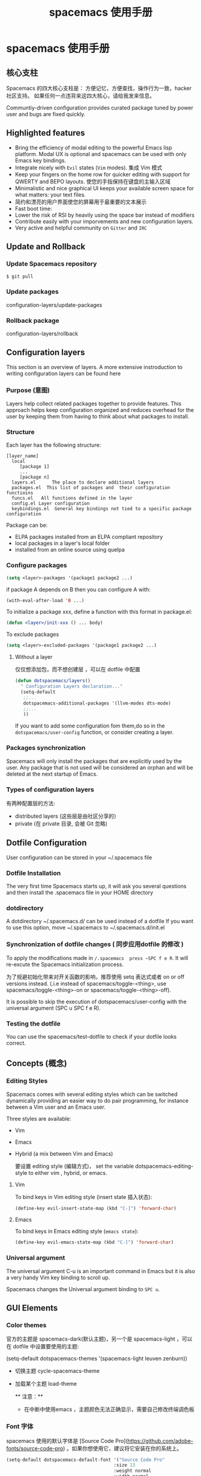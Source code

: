 #+title: spacemacs 使用手册


* spacemacs 使用手册
** 核心支柱
  Spacemacs 的四大核心支柱是：
  方便记忆，方便查找，操作行为一致，hacker社区支持。
  如果任何一点违背来这四大核心，请给我发来信息。

Communtiy-driven configuration provides curated package tuned by power user and bugs are fixed quickly.
  
** Highlighted features  
   - Bring the efficiency of modal editing to the powerful Emacs lisp platform.
     Modal UX is optional and spacemacs can be used with only Emacs key bindings.
   - Integrate nicely with ~Evil~ states (~Vim~ modes). 集成 Vim 模式
   - Keep your fingers on the home row for quicker editing with support for QWERTY and BEPO layouts. 使您的手指保持在键盘的主输入区域
   - Minimalistic and nice graphical UI keeps your available screen space for what matters: your text files.
   - 简约和漂亮的用户界面使您的屏幕用于最重要的文本展示
   - Fast boot time:
   - Lower the risk of RSI by heavily using the space bar instead of modifiers
   - Contribute easily with your imporvements and new configuration layers.
   - Very active and helpful community on ~Gitter~ and ~IRC~
   
** Update and Rollback
  
*** Update Spacemacs repository 
 #+begin_src sh
   $ git pull 
 #+end_src
   
*** Update packages

    configuration-layers/update-packages

*** Rollback package

    configuration-layers/rollback

** Configuration layers 
   This section is an overview of layers. A more extensive instroduction to writing configuration layers can be found here 

*** Purpose (意图)
    Layers help collect related packages together to provide features. This approach helps keep configuration organized and reduces overhead for the user by keeping them from having to think about what packages to install.

    
*** Structure
    Each layer has the following structure:

#+begin_example
[layer_name]
  local 
     [package 1]
     ...
     [package n]
  layers.el      The place to declare additional layers
  packages.el  This list of packages and  their configuration functioins
  funcs.el   All functions defined in the layer
  config.el Layer configuration 
  keybindings.el  General key bindings not tied to a specific package configuration
#+end_example

Package can be:
- ELPA packages installed from an ELPA compliant repository
- local packages in a layer's local folder
- installed from an online source using quelpa

  
*** Configure packages

    #+begin_src emacs-lisp
    (setq <layer>-packages '(package1 package2 ...)
    #+end_src

    if package A depends on B then you can configure A with:
    #+begin_src emacs-lisp
      (with-eval-after-load 'B ...)
    #+end_src
    

    To initialize a package xxx, define a function with this format in package.el:
    #+begin_src emacs-lisp
      (defun <layer>/init-xxx () ... body)
    #+end_src

    To exclude packages
    #+begin_src emacs-lisp
      (setq <layer>-excluded-packages '(package1 package2 ...)
    #+end_src

   
**** Without a layer 
    仅仅想添加包，而不想创建层 ，可以在 dotfile 中配置
    #+begin_src emacs-lisp
      (defun dotspacemacs/layers()
        " Configuration Layers declaration..."
        (setq-default
         ;;...
         dotspacemacs-additional-packages '(llvm-modes dts-mode)
         ;;...
         ))
    #+end_src

    If you want to add some configuration fom them,do so in the ~dotspacemacs/user-config~ function, or consider creating a layer.

    
    
    
*** Packages synchronization
Spacemacs will only install the packages that are explicitly used by the user.
Any package that is not used will be considered an orphan and will be deleted at the next startup of Emacs.

*** Types of configuration layers
    有两种配置层的方法:
    - distributed layers (这些层是由社区分享的）
    - private (在 private 目录, 会被 Git 忽略)
    
** Dotfile Configuration

   User configuration can be stored in your ~/.spacemacs file

*** Dotfile Installation
    The very first time Spacemacs starts up, it will ask you several questions and then install the .spacemacs file in your HOME directory
   
*** dotdirectory

    A dotdirectory ~/.spacemacs.d/ can be used instead of a dotfile
    If you want to use this option, move ~/.spacemacs to ~/.spacemacs.d/init.el

    
*** Synchronization of dotfile changes ( 同步应用dotfile 的修改 )

   To apply the modifications made in ~/.spacemacs  press ~SPC f e R~. It will re-excute the Spacemacs initialization process.  

   为了规避初始化带来对开关函数的影响，推荐使用 setq 表达式或者 on  or off versions instead. (.i.e instead of spacemacs/toggle-<thing>, use spacemacs/toggle-<thing>-on or spacemacs/toggle-<thing>-off).

   It is possible to skip the execution of dotspacemacs/user-config with the universal argument (SPC u SPC f e R).
   

   
*** Testing the dotfile

    You can use the spacemacs/test-dotfile to check if your dotfile looks correct.

** Concepts (概念)
   
*** Editing Styles
    Spacemacs comes with several editing styles which can be switched dynamically providing an easier way to do pair programming, for instance between a Vim user and an Emacs user.

    Three styles are available:
    - Vim
    - Emacs
    - Hybrid (a mix between Vim and Emacs)
  
      要设置 editing style (编辑方式)， set the variable dotspacemacs-editing-style to either vim , hybrid, or emacs.
    
**** Vim

     To bind keys in Vim editing style (insert state 插入状态):
     #+begin_src emacs-lisp
       (define-key evil-insert-state-map (kbd "C-]") 'forward-char)
     #+end_src
     
**** Emacs

     To bind keys in Emacs editing style (=emacs state=):

#+BEGIN_SRC emacs-lisp
  (define-key evil-emacs-state-map (kbd "C-]") 'forward-char)
#+END_SRC

*** Universal argument

    The universal argument C-u is an important command in Emacs but it is also a very handy Vim key binding to scroll up.

    Spacemacs changes the Universal argument binding to ~SPC u~.

** GUI Elements    
   
*** Color themes
官方的主题是 spacemacs-dark(默认主题)，另一个是 spacemacs-light ，可以在 dotfile 中设置要使用的主题:

(setq-default dotspacemacs-themes '(spacemacs-light leuven zenburn))

- 切换主题 cycle-spacemacs-theme
- 加载某个主题 load-theme

  ** 注意：** 
   - 在中断中使用emacs ，主题颜色无法正确显示，需要自己修改终端调色板 
    
*** Font 字体
spacemacs 使用的默认字体是 [Source Code Pro](https://github.com/adobe-fonts/source-code-pro) 。如果你想使用它，建议将它安装在你的系统上。

#+begin_src emacs-lisp
  (setq-default dotspacemacs-default-font '("Source Code Pro"
                                          :size 13
                                          :weight normal
                                          :width normal
 
#+end_src
    
- :width 相对字符宽度。这应该是其中的一个符号：
    - ultra-condensed
    - extra-condensed
    - condensed
    - semi-condensed
    - normal
    - semi-expanded
    - expanded
    - extra-expanded
  

*** Transient-states 状态栏

*** Toggles 开关

    Spacemacs 使用开关指令来打开和关闭一些界面元素

| Key Binding | Description                      |
|-------------+----------------------------------|
| SPC t 8     | 高亮显示第80列以后的任何字符     |
| SPC t f     | 显示填充列（默认填充列设置为80） |
| SPC t h h   | 切换当前行的高亮显示             |
| SPC t h i   | 切换突出显示缩进级别             |
| SPC t h c   | 切换高亮显示缩进当前列           |
| SPC t i     | 在点处切换缩进指南               |
| SPC t l     | 切换截断线                       |
| SPC t L     | 切换视线                         |
| SPC t n     | 切换行号                         |
| SPC t v     | 切换平滑滚动                     |


| Key Binding | Description                      |
|-------------+----------------------------------|
| SPC T ~     | 在空行的边缘显示 ~               |
| SPC T F     | 全屏切换帧                       |
| SPC T f     | 切换显示边缘                     |
| SPC T m     | 切换菜单栏                       |
| SPC T M     | 切换帧最大化                     |
| SPC T t     | 切换工具栏                       |
| SPC T T     | 切换帧透明度并进入透明度瞬态状态 |

** Layouts 和 workspace
   布局是具有缓冲区隔离的窗口配置，每个布局可以定义几个工作空间（子布局），与父布局共享相同的缓冲区列表

*** 自定义布局模板   
是应用 define-custom-layout 定义布局
#+begin_src emacs-lisp
(spacemacs|define-custom-layout "@ERC"
  :binding "E"
  :body
  (progn
    ;; hook to add all ERC buffers to the layout
    (defun spacemacs-layouts/add-erc-buffer-to-persp ()
      (persp-add-buffer (current-buffer)
                        (persp-get-by-name
                         erc-spacemacs-layout-name)))
    (add-hook 'erc-mode-hook #'spacemacs-layouts/add-erc-buffer-to-persp)
    ;; Start ERC
    (call-interactively 'erc)))
#+end_src

然后用 SPC l o E 来启动它自己的布局中的 ERC。任何新的 ERC 缓冲区将成为自定义布局的一部分。
    
*** 创建工程布局
    
